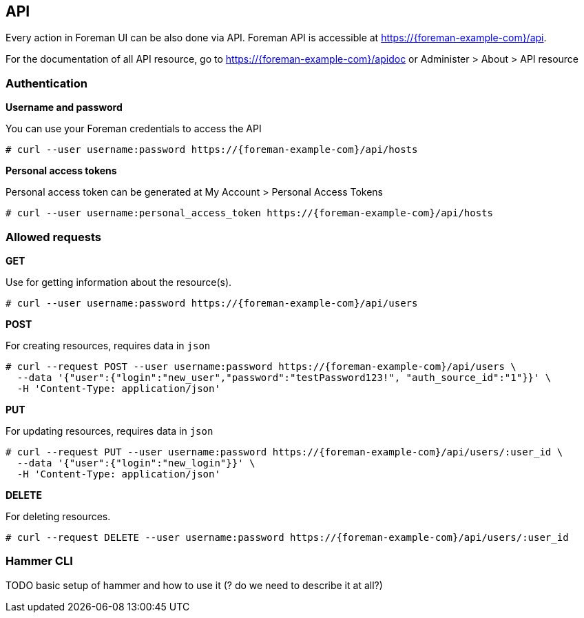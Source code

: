 [id="API"]
== API

Every action in Foreman UI can be also done via API.
Foreman API is accessible at https://{foreman-example-com}/api.

For the documentation of all API resource, go to https://{foreman-example-com}/apidoc or Administer > About > API resource

[[sect-Administering-API-authentication]]
=== Authentication

**Username and password**

You can use your Foreman credentials to access the API
[options="nowrap" subs="+quotes,attributes"]
----
# curl --user username:password https://{foreman-example-com}/api/hosts
----

**Personal access tokens**

Personal access token can be generated at My Account > Personal Access Tokens

[options="nowrap" subs="+quotes,attributes"]
----
# curl --user username:personal_access_token https://{foreman-example-com}/api/hosts
----

[[sect-Administering-API-requests]]
=== Allowed requests

**GET**

Use for getting information about the resource(s).

[options="nowrap" subs="+quotes,attributes"]
----
# curl --user username:password https://{foreman-example-com}/api/users
----

**POST**

For creating resources, requires data in `json`

[options="nowrap" subs="+quotes,attributes"]
----
# curl --request POST --user username:password https://{foreman-example-com}/api/users \
  --data '{"user":{"login":"new_user","password":"testPassword123!", "auth_source_id":"1"}}' \
  -H 'Content-Type: application/json'
----

**PUT**

For updating resources, requires data in `json`

[options="nowrap" subs="+quotes,attributes"]
----
# curl --request PUT --user username:password https://{foreman-example-com}/api/users/:user_id \
  --data '{"user":{"login":"new_login"}}' \
  -H 'Content-Type: application/json'
----

**DELETE**

For deleting resources.

[options="nowrap" subs="+quotes,attributes"]
----
# curl --request DELETE --user username:password https://{foreman-example-com}/api/users/:user_id
----


[[sect-Administering-API-hammer]]
=== Hammer CLI

TODO basic setup of hammer and how to use it (? do we need to describe it at all?)
